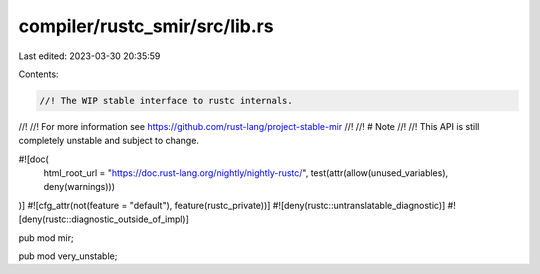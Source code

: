 compiler/rustc_smir/src/lib.rs
==============================

Last edited: 2023-03-30 20:35:59

Contents:

.. code-block:: rs

    //! The WIP stable interface to rustc internals.
//!
//! For more information see https://github.com/rust-lang/project-stable-mir
//!
//! # Note
//!
//! This API is still completely unstable and subject to change.

#![doc(
    html_root_url = "https://doc.rust-lang.org/nightly/nightly-rustc/",
    test(attr(allow(unused_variables), deny(warnings)))
)]
#![cfg_attr(not(feature = "default"), feature(rustc_private))]
#![deny(rustc::untranslatable_diagnostic)]
#![deny(rustc::diagnostic_outside_of_impl)]

pub mod mir;

pub mod very_unstable;


